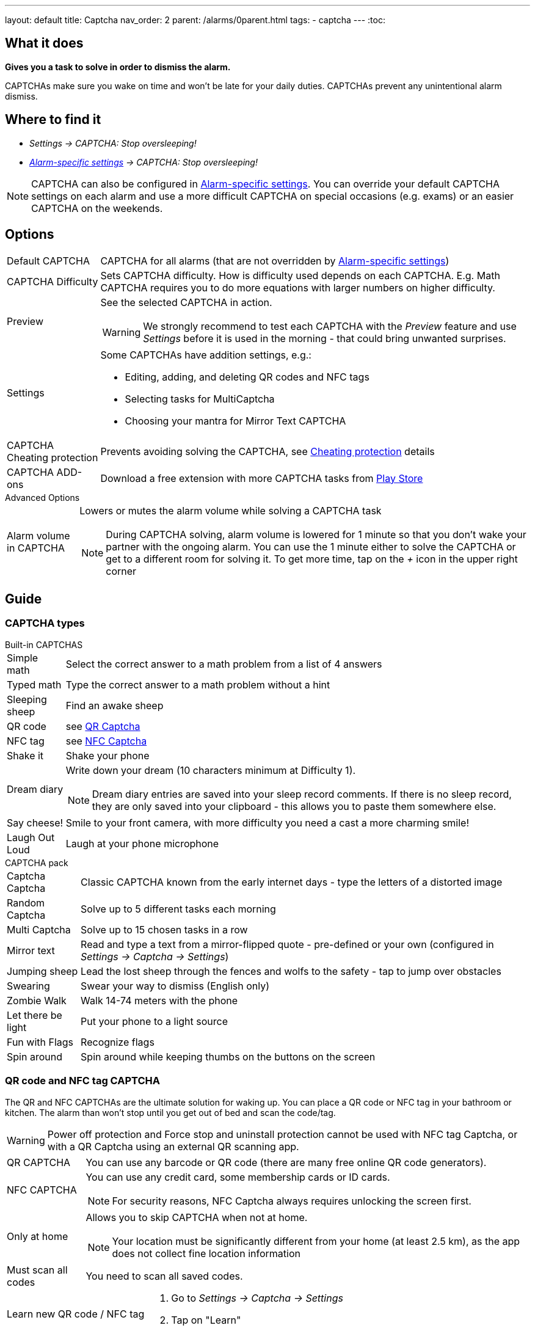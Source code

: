 ---
layout: default
title: Captcha
nav_order: 2
parent: /alarms/0parent.html
tags:
- captcha
---
:toc:

== What it does
*Gives you a task to solve in order to dismiss the alarm.*

CAPTCHAs make sure you wake on time and won't be late for your daily duties. CAPTCHAs prevent any unintentional alarm dismiss.

== Where to find it

- _Settings -> CAPTCHA: Stop oversleeping!_
- _<</alarms/alarm_settings#per-alarm,Alarm-specific settings>> -> CAPTCHA: Stop oversleeping!_

NOTE: CAPTCHA can also be configured in <</alarms/alarm_settings#per-alarm,Alarm-specific settings>>. You can override your default CAPTCHA settings on each alarm and use a more difficult CAPTCHA on special occasions (e.g. exams) or an easier CAPTCHA on the weekends.

== Options
[horizontal]
Default CAPTCHA:: CAPTCHA for all alarms (that are not overridden by <</alarms/alarm_settings#per-alarm,Alarm-specific settings>>)
CAPTCHA Difficulty:: Sets CAPTCHA difficulty. How is difficulty used depends on each CAPTCHA. E.g. Math CAPTCHA requires you to do more equations with larger numbers on higher difficulty.
Preview:: See the selected CAPTCHA in action.
WARNING: We strongly recommend to test each CAPTCHA with the _Preview_ feature and use _Settings_ before it is used in the morning - that could bring unwanted surprises.
Settings:: Some CAPTCHAs have addition settings, e.g.:
 * Editing, adding, and deleting QR codes and NFC tags
 * Selecting tasks for MultiCaptcha
 * Choosing your mantra for Mirror Text CAPTCHA
CAPTCHA Cheating protection:: Prevents avoiding solving the CAPTCHA, see <<Cheat,Cheating protection>> details

CAPTCHA ADD-ons:: Download a free extension with more CAPTCHA tasks from https://play.google.com/store/apps/details?id=com.urbandroid.sleep.captchapack[Play Store]

.Advanced Options
[horizontal]
Alarm volume in CAPTCHA:: Lowers or mutes the alarm volume while solving a CAPTCHA task
NOTE: During CAPTCHA solving, alarm volume is lowered for 1 minute so that you don’t wake your partner with the ongoing alarm. You can use the 1 minute either to solve the CAPTCHA or get to a different room for solving it.
To get more time, tap on the _+_ icon in the upper right corner

== Guide

=== CAPTCHA types

.Built-in CAPTCHAS
[horizontal]
Simple math:: Select the correct answer to a math problem from a list of 4 answers
Typed math:: Type the correct answer to a math problem without a hint
Sleeping sheep:: Find an awake sheep
QR code:: see <<QR_NFC,QR Captcha>>
NFC tag:: see <<QR_NFC,NFC Captcha>>
Shake it::  Shake your phone
Dream diary:: Write down your dream (10 characters minimum at Difficulty 1).
NOTE: Dream diary entries are saved into your sleep record comments. If there is no sleep record, they are only saved into your clipboard - this allows you to paste them somewhere else.
Say cheese!:: Smile to your front camera, with more difficulty you need a cast a more charming smile!
Laugh Out Loud:: Laugh at your phone microphone

.CAPTCHA pack
[horizontal]
Captcha Captcha:: Classic CAPTCHA known from the early internet days - type the letters of a distorted image
Random Captcha:: Solve up to 5 different tasks each morning
Multi Captcha:: Solve up to 15 chosen tasks in a row
Mirror text:: Read and type a text from a mirror-flipped quote - pre-defined or your own (configured in _Settings -> Captcha -> Settings_)
Jumping sheep:: Lead the lost sheep through the fences and wolfs to the safety - tap to jump over obstacles
Swearing:: Swear your way to dismiss (English only)
Zombie Walk:: Walk 14-74 meters with the phone
Let there be light:: Put your phone to a light source
Fun with Flags:: Recognize flags
Spin around:: Spin around while keeping thumbs on the buttons on the screen

=== QR code and NFC tag CAPTCHA
[[QR_NFC]]
The QR and NFC CAPTCHAs are the ultimate solution for waking up. You can place a QR code or NFC tag in your bathroom or kitchen. The alarm than won’t stop until you get out of bed and scan the code/tag.

WARNING: Power off protection and Force stop and uninstall protection cannot be used with NFC tag Captcha, or with a QR Captcha using an external QR scanning app.

[horizontal]
QR CAPTCHA:: You can use any barcode or QR code (there are many free online QR code generators).
NFC CAPTCHA:: You can use any credit card, some membership cards or ID cards.
NOTE: For security reasons, NFC Captcha always requires unlocking the screen first.
Only at home:: Allows you to skip CAPTCHA when not at home.
NOTE: Your location must be significantly different from your home (at least 2.5 km), as the app does not collect fine location information
Must scan all codes:: You need to scan all saved codes.

[horizontal]
Learn new QR code / NFC tag::
. Go to _Settings -> Captcha -> Settings_
. Tap on "Learn"
Delete a QR code / NFC tag::
. Go to _Settings -> Captcha -> Settings_
. Tap on the trash can icon:ic_action_discard[]

=== CAPTCHA cheating protection
[[Cheat]]
There are three ways of protecting the alarm from your devious morning self, Power off protection, Wakeup motivation, and Force stop and uninstall protection.


WARNING: Power off protection and Force stop and uninstall protection will overlay the screen, preventing you to cheat the tasks. You cannot use 3rd party scanners (for QR Captcha) or NFC tag Captcha with these option.

==== Power off protection
Power off protections hides power-off dialogue, so you cannot restart the device or turn it off.

==== Wakeup motivation
This option allows you to set a small wager on not cheating the Captcha. This will boost your motivation to wake up!
The wager is refundable anytime directly from the app by using the REFUND button.
If you cheat the Captcha, the wager is lost.

==== Force stop and uninstall protection
This advanced option grants the app admin privileges to prevent uninstalling the app.
Admin privileges also prevent the system from clearing the app's data.

NOTE: To uninstall the app or to clear the app's data, you need to revoke this option!


